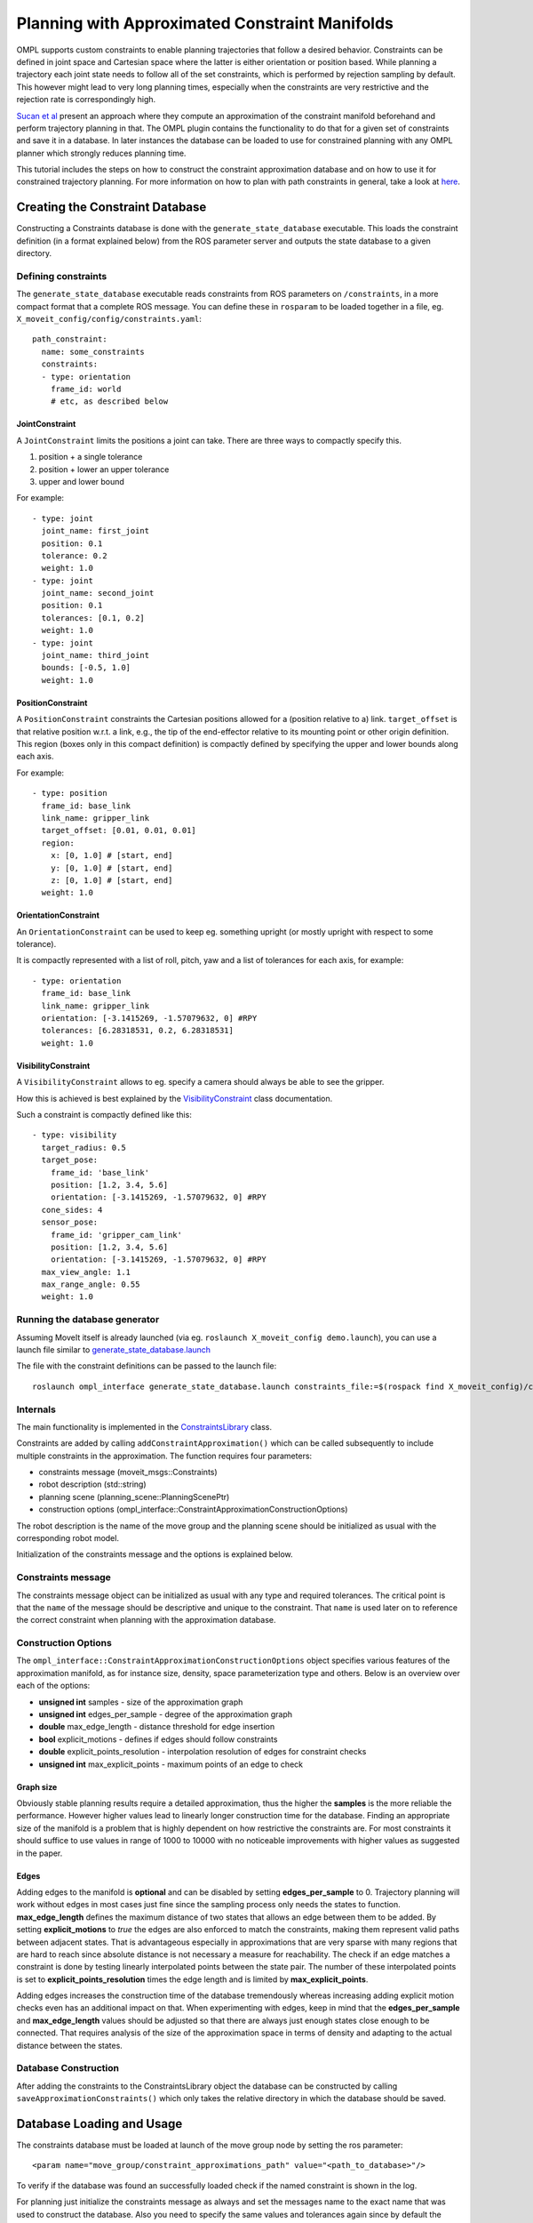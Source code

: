 Planning with Approximated Constraint Manifolds
===============================================

OMPL supports custom constraints to enable planning trajectories that follow a desired behavior.
Constraints can be defined in joint space and Cartesian space where the latter is either orientation or position based.
While planning a trajectory each joint state needs to follow all of the set constraints, which is performed by rejection sampling by default.
This however might lead to very long planning times, especially when the constraints are very restrictive and the rejection rate is correspondingly high.

`Sucan et al <http://ioan.sucan.ro/files/pubs/constraints_iros2012.pdf>`_ present an approach where they compute an approximation of the constraint manifold beforehand and perform trajectory planning in that.
The OMPL plugin contains the functionality to do that for a given set of constraints and save it in a database.
In later instances the database can be loaded to use for constrained planning with any OMPL planner which strongly reduces planning time.

This tutorial includes the steps on how to construct the constraint approximation database and on how to use it for constrained trajectory planning.
For more information on how to plan with path constraints in general, take a look at `here <../move_group_interface/move_group_interface_tutorial.html#planning-with-path-constraints>`_.

Creating the Constraint Database
--------------------------------

Constructing a Constraints database is done with the ``generate_state_database`` executable. 
This loads the constraint definition (in a format explained below) from the ROS parameter server and outputs the state database to a given directory.

Defining constraints
^^^^^^^^^^^^^^^^^^^^

The ``generate_state_database`` executable reads constraints from ROS parameters on ``/constraints``, in a more compact format that a complete ROS message. 
You can define these in ``rosparam`` to be loaded together in a file, eg. ``X_moveit_config/config/constraints.yaml``::

 path_constraint:
   name: some_constraints
   constraints:
   - type: orientation
     frame_id: world
     # etc, as described below

JointConstraint
"""""""""""""""

A ``JointConstraint`` limits the positions a joint can take. There are three ways to compactly specify this. 

1. position + a single tolerance
2. position + lower an upper tolerance
3. upper and lower bound

For example::

 - type: joint
   joint_name: first_joint
   position: 0.1
   tolerance: 0.2
   weight: 1.0
 - type: joint
   joint_name: second_joint
   position: 0.1
   tolerances: [0.1, 0.2]
   weight: 1.0
 - type: joint
   joint_name: third_joint
   bounds: [-0.5, 1.0]
   weight: 1.0

PositionConstraint
""""""""""""""""""

A ``PositionConstraint`` constraints the Cartesian positions allowed for a (position relative to a) link. 
``target_offset`` is that relative position w.r.t. a link, e.g., the tip of the end-effector relative to its mounting point or other origin definition.
This region (boxes only in this compact definition) is compactly defined by specifying the upper and lower bounds along each axis. 

For example::

 - type: position
   frame_id: base_link
   link_name: gripper_link
   target_offset: [0.01, 0.01, 0.01]
   region:
     x: [0, 1.0] # [start, end]
     y: [0, 1.0] # [start, end]
     z: [0, 1.0] # [start, end]
   weight: 1.0
   
OrientationConstraint
"""""""""""""""""""""


An ``OrientationConstraint`` can be used to keep eg. something upright (or mostly upright with respect to some tolerance).

It is compactly represented with a list of roll, pitch, yaw and a list of tolerances for each axis, for example::

 - type: orientation
   frame_id: base_link
   link_name: gripper_link
   orientation: [-3.1415269, -1.57079632, 0] #RPY
   tolerances: [6.28318531, 0.2, 6.28318531]
   weight: 1.0
   
VisibilityConstraint
""""""""""""""""""""

A ``VisibilityConstraint`` allows to eg. specify a camera should always be able to see the gripper.

How this is achieved is best explained by the `VisibilityConstraint <https://docs.ros.org/melodic/api/moveit_core/html/classkinematic__constraints_1_1VisibilityConstraint.html#details>`_ class documentation.

Such a constraint is compactly defined like this::

 - type: visibility
   target_radius: 0.5
   target_pose:
     frame_id: 'base_link'
     position: [1.2, 3.4, 5.6]
     orientation: [-3.1415269, -1.57079632, 0] #RPY
   cone_sides: 4
   sensor_pose:
     frame_id: 'gripper_cam_link'
     position: [1.2, 3.4, 5.6]
     orientation: [-3.1415269, -1.57079632, 0] #RPY
   max_view_angle: 1.1
   max_range_angle: 0.55
   weight: 1.0

Running the database generator
^^^^^^^^^^^^^^^^^^^^^^^^^^^^^^

Assuming MoveIt itself is already launched (via eg. ``roslaunch X_moveit_config demo.launch``), you can use a launch file similar to `generate_state_database.launch <https://github.com/ros-planning/moveit/blob/master/moveit_planners/ompl/ompl_interface/launch/generate_state_database.launch>`_

The file with the constraint definitions can be passed to the launch file::

 roslaunch ompl_interface generate_state_database.launch constraints_file:=$(rospack find X_moveit_config)/config/constraints.yaml planning_group:=arm

Internals
^^^^^^^^^

The main functionality is implemented in the `ConstraintsLibrary <http://docs.ros.org/melodic/api/moveit_planners_ompl/html/classompl__interface_1_1ConstraintsLibrary.html>`_ class.

Constraints are added by calling ``addConstraintApproximation()`` which can be called subsequently to include multiple constraints in the approximation.
The function requires four parameters:

* constraints message (moveit_msgs::Constraints)
* robot description (std::string)
* planning scene (planning_scene::PlanningScenePtr)
* construction options (ompl_interface::ConstraintApproximationConstructionOptions)

The robot description is the name of the move group and the planning scene should be initialized as usual with the corresponding robot model.

Initialization of the constraints message and the options is explained below.

Constraints message
^^^^^^^^^^^^^^^^^^^

The constraints message object can be initialized as usual with any type and required tolerances.
The critical point is that the ``name`` of the message should be descriptive and unique to the constraint.
That ``name`` is used later on to reference the correct constraint when planning with the approximation database.

Construction Options
^^^^^^^^^^^^^^^^^^^^

The ``ompl_interface::ConstraintApproximationConstructionOptions`` object specifies various features of the approximation manifold, as for instance size, density, space parameterization type and others.
Below is an overview over each of the options:

* **unsigned int** samples - size of the approximation graph
* **unsigned int** edges_per_sample - degree of the approximation graph
* **double** max_edge_length - distance threshold for edge insertion
* **bool** explicit_motions - defines if edges should follow constraints
* **double** explicit_points_resolution - interpolation resolution of edges for constraint checks
* **unsigned int** max_explicit_points - maximum points of an edge to check

Graph size
""""""""""

Obviously stable planning results require a detailed approximation, thus the higher the **samples** is the more reliable the performance.
However higher values lead to linearly longer construction time for the database.
Finding an appropriate size of the manifold is a problem that is highly dependent on how restrictive the constraints are.
For most constraints it should suffice to use values in range of 1000 to 10000 with no noticeable improvements with higher values as suggested in the paper.

Edges
"""""

Adding edges to the manifold is **optional** and can be disabled by setting **edges_per_sample** to 0.
Trajectory planning will work without edges in most cases just fine since the sampling process only needs the states to function.
**max_edge_length** defines the maximum distance of two states that allows an edge between them to be added.
By setting **explicit_motions** to *true* the edges are also enforced to match the constraints, making them represent valid paths between adjacent states.
That is advantageous especially in approximations that are very sparse with many regions that are hard to reach since absolute distance is not necessary a measure for reachability.
The check if an edge matches a constraint is done by testing linearly interpolated points between the state pair.
The number of these interpolated points is set to **explicit_points_resolution** times the edge length and is limited by **max_explicit_points**.

Adding edges increases the construction time of the database tremendously whereas increasing adding explicit motion checks even has an additional impact on that.
When experimenting with edges, keep in mind that the **edges_per_sample** and **max_edge_length** values should be adjusted so that there are always just enough states close enough to be connected.
That requires analysis of the size of the approximation space in terms of density and adapting to the actual distance between the states.

Database Construction
^^^^^^^^^^^^^^^^^^^^^
After adding the constraints to the ConstraintsLibrary object the database can be constructed by calling ``saveApproximationConstraints()`` which only takes the relative directory in which the database should be saved.


Database Loading and Usage
--------------------------
The constraints database must be loaded at launch of the move group node by setting the ros parameter::

 <param name="move_group/constraint_approximations_path" value="<path_to_database>"/>

To verify if the database was found an successfully loaded check if the named constraint is shown in the log.

For planning just initialize the constraints message as always and set the messages name to the exact name that was used to construct the database.
Also you need to specify the same values and tolerances again since by default the planner just samples over the states but does not necessary follow the constraints during interpolation for path planning.
A correctly named constraint message without initialized constraints would use the database but can therefore lead to invalid trajectories anyway.
